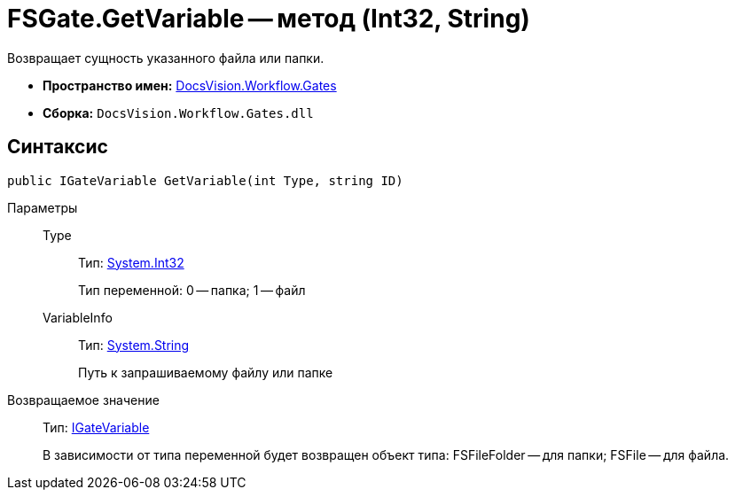 = FSGate.GetVariable -- метод (Int32, String)

Возвращает сущность указанного файла или папки.

* *Пространство имен:* xref:api/DocsVision/Workflow/Gates/Gates_NS.adoc[DocsVision.Workflow.Gates]
* *Сборка:* `DocsVision.Workflow.Gates.dll`

== Синтаксис

[source,csharp]
----
public IGateVariable GetVariable(int Type, string ID)
----

Параметры::
Type:::
Тип: http://msdn.microsoft.com/ru-ru/library/system.int32.aspx[System.Int32]
+
Тип переменной: 0 -- папка; 1 -- файл
VariableInfo:::
Тип: http://msdn.microsoft.com/ru-ru/library/system.string.aspx[System.String]
+
Путь к запрашиваемому файлу или папке

Возвращаемое значение::
Тип: xref:api/DocsVision/Workflow/Gates/IGateVariable_IN.adoc[IGateVariable]
+
В зависимости от типа переменной будет возвращен объект типа: FSFileFolder -- для папки; FSFile -- для файла.
